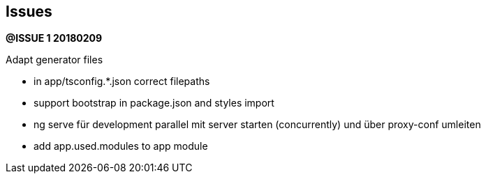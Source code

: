 ## Issues


**@ISSUE {counter:issue} 20180209** +

Adapt generator files

* in app/tsconfig.*.json correct filepaths
* support bootstrap in package.json and styles import
* ng serve für development parallel mit server starten (concurrently) und
über proxy-conf umleiten
* add app.used.modules to app module




